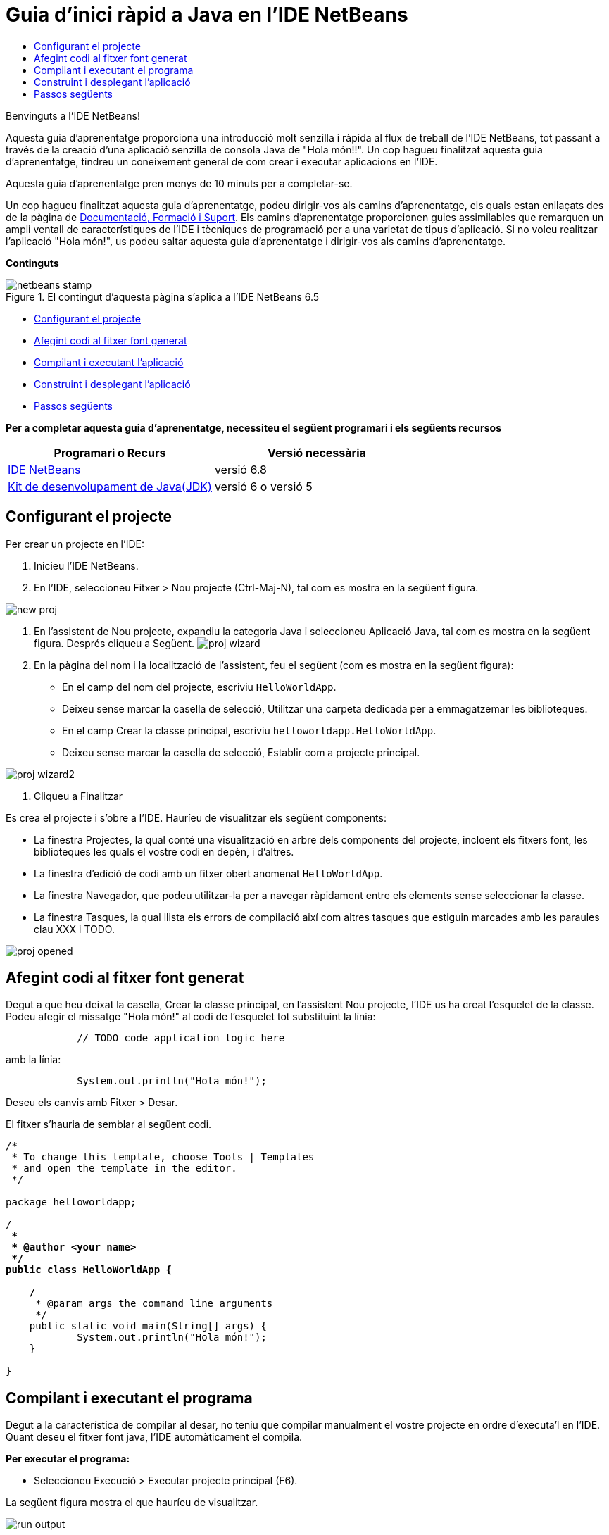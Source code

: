// 
//     Licensed to the Apache Software Foundation (ASF) under one
//     or more contributor license agreements.  See the NOTICE file
//     distributed with this work for additional information
//     regarding copyright ownership.  The ASF licenses this file
//     to you under the Apache License, Version 2.0 (the
//     "License"); you may not use this file except in compliance
//     with the License.  You may obtain a copy of the License at
// 
//       http://www.apache.org/licenses/LICENSE-2.0
// 
//     Unless required by applicable law or agreed to in writing,
//     software distributed under the License is distributed on an
//     "AS IS" BASIS, WITHOUT WARRANTIES OR CONDITIONS OF ANY
//     KIND, either express or implied.  See the License for the
//     specific language governing permissions and limitations
//     under the License.
//

= Guia d'inici ràpid a Java en l'IDE NetBeans
:jbake-type: tutorial
:jbake-tags: tutorials 
:markup-in-source: verbatim,quotes,macros
:jbake-status: published
:icons: font
:syntax: true
:source-highlighter: pygments
:toc: left
:toc-title:
:description: Guia d'inici ràpid a Java en l'IDE NetBeans - Apache NetBeans
:keywords: Apache NetBeans, Tutorials, Guia d'inici ràpid a Java en l'IDE NetBeans

Benvinguts a l'IDE NetBeans!

Aquesta guia d'aprenentatge proporciona una introducció molt senzilla i ràpida al flux de treball de l'IDE NetBeans, tot passant a través de la creació d'una aplicació senzilla de consola Java de "Hola món!!". Un cop hagueu finalitzat aquesta guia d'aprenentatge, tindreu un coneixement general de com crear i executar aplicacions en l'IDE.

Aquesta guia d'aprenentatge pren menys de 10 minuts per a completar-se.

Un cop hagueu finalitzat aquesta guia d'aprenentatge, podeu dirigir-vos als camins d'aprenentatge, els quals estan enllaçats des de la pàgina de link:../../index.html[+Documentació, Formació i Suport+]. Els camins d'aprenentatge proporcionen guies assimilables que remarquen un ampli ventall de característiques de l'IDE i tècniques de programació per a una varietat de tipus d'aplicació. Si no voleu realitzar l'aplicació "Hola món!", us podeu saltar aquesta guia d'aprenentatge i dirigir-vos als camins d'aprenentatge.

*Continguts*

image::../../../images_www/articles/68/netbeans-stamp.gif[title="El contingut d'aquesta pàgina s'aplica a l'IDE NetBeans 6.5"]

* <<setup,Configurant el projecte>>
* <<code,Afegint codi al fitxer font generat>>
* <<run,Compilant i executant l'aplicació>>
* <<build,Construint i desplegant l'aplicació>>
* <<nextsteps,Passos següents>>

*Per a completar aquesta guia d'aprenentatge, necessiteu el següent programari i els següents recursos*

|===
|Programari o Recurs |Versió necessària 

|link:https://netbeans.org/downloads/index.html[+IDE NetBeans+] |versió 6.8 

|link:http://java.sun.com/javase/downloads/index.jsp[+Kit de desenvolupament de Java(JDK)+] |versió 6 o
versió 5 
|===


== Configurant el projecte 

Per crear un projecte en l'IDE:

1. Inicieu l'IDE NetBeans.
2. En l'IDE, seleccioneu Fitxer > Nou projecte (Ctrl-Maj-N), tal com es mostra en la següent figura.

image::images/new-proj.png[]



. En l'assistent de Nou projecte, expandiu la categoria Java i seleccioneu Aplicació Java, tal com es mostra en la següent figura. Després cliqueu a Següent. image:images/proj-wizard.png[]


. En la pàgina del nom i la localització de l'assistent, feu el següent (com es mostra en la següent figura):
* En el camp del nom del projecte, escriviu `HelloWorldApp`.
* Deixeu sense marcar la casella de selecció, Utilitzar una carpeta dedicada per a emmagatzemar les biblioteques.
* En el camp Crear la classe principal, escriviu `helloworldapp.HelloWorldApp`.
* Deixeu sense marcar la casella de selecció, Establir com a projecte principal.

image::images/proj-wizard2.png[]



. Cliqueu a Finalitzar

Es crea el projecte i s'obre a l'IDE. Hauríeu de visualitzar els següent components:

* La finestra Projectes, la qual conté una visualització en arbre dels components del projecte, incloent els fitxers font, les biblioteques les quals el vostre codi en depèn, i d'altres.
* La finestra d'edició de codi amb un fitxer obert anomenat `HelloWorldApp`.
* La finestra Navegador, que podeu utilitzar-la per a navegar ràpidament entre els elements sense seleccionar la classe.
* La finestra Tasques, la qual llista els errors de compilació així com altres tasques que estiguin marcades amb les paraules clau XXX i TODO.

image::images/proj-opened.png[]


== Afegint codi al fitxer font generat

Degut a que heu deixat la casella, Crear la classe principal, en l'assistent Nou projecte, l'IDE us ha creat l'esquelet de la classe. Podeu afegir el missatge "Hola món!" al codi de l'esquelet tot substituint la línia:


[source,java,subs="{markup-in-source}"]
----

            // TODO code application logic here
        
----

amb la línia:


[source,java,subs="{markup-in-source}"]
----

            System.out.println("Hola món!");
        
----

Deseu els canvis amb Fitxer > Desar.

El fitxer s'hauria de semblar al següent codi.


[source,java,subs="{markup-in-source}"]
----

/*
 * To change this template, choose Tools | Templates
 * and open the template in the editor.
 */

package helloworldapp;

/**
 *
 * @author <your name>
 */
public class HelloWorldApp {

    /**
     * @param args the command line arguments
     */
    public static void main(String[] args) {
            System.out.println("Hola món!");
    }

}

        
----


== Compilant i executant el programa

Degut a la característica de compilar al desar, no teniu que compilar manualment el vostre projecte en ordre d'executa'l en l'IDE. Quant deseu el fitxer font java, l'IDE automàticament el compila.

*Per executar el programa:*

* Seleccioneu Execució > Executar projecte principal (F6).

La següent figura mostra el que hauríeu de visualitzar.

image::images/run-output.png[]

Enhorabona! El vostre programa funciona!

Si hi han errors de compilació, hi haurien marques amb símbols vermells als cantons dret i esquerra de l'editor de codi. Els símbols en el marge esquerra indiquen els errors per a les línies corresponents. Els símbols en el marge dret mostren totes les àrees del fitxer que contenen errors, incloent els errors en línies que no estan visibles. Podeu desplaçar el ratolí pel damunt d'una marca d'error per a obtenir la descripció de l'error. Podeu clicar un símbol en el cantó dret per a saltar a la línia amb l'error.


== Construint i desplegant l'aplicació

Un cop hagueu escrit i provat la vostra aplicació, podeu utilitzar la comanda Netejar i construir, per a construir la vostra aplicació per al desplegament. Quant utilitzeu la comanda Netejar i construir, l'IDE executa un script de construcció que realitza les següents tasques:

* Elimina qualsevol fitxer compilat en anterioritat i altres sortides de construcció.
* Torna a compilar l'aplicació o construeix un fitxer JAR que conté els fitxers compilats.

*Per a construir la vostra aplicació:*

* Seleccioneu Execució > Netejar i Construir proj. principal (Maj-F11).

Podeu visualitzar la sortida de la construcció tot obrint la finestra Fitxers i expandint el node HelloWorldApp. El fitxer compilat amb bytecode `HelloWorldApp.class` està dins del subnode `build/classes/helloworldapp`. Un fitxer JAR desplegable que conté `HelloWorldApp.class` està dins del node `dist`.

image::images/files-window.png[]

link:/about/contact_form.html?to=3&subject=Feedback: NetBeans IDE 6.8 Java Quick Start Guide[+Envia'ns la vostra opinió+]



== Passos següents

Ara ja sabeu com dur a terme algunes de les tasques més comuns en l'IDE.

Per a aprendre més quant al flux de treball de l'IDE per al desenvolupament d'aplicacions Java, incloent la gestió del classpath, vegeu link:javase-intro.html[+Desenvolupant i desplegant Aplicacions generals Java+].

Per a trobar informació específica al tipus d'aplicació que esteu desenvolupant, utilitzeu els camins d'aprenentatge de l'IDE NetBeans per a aquest tipus d'aplicació. Cadascun dels camins d'aprenentatge conté una sèrie de guies d'aprenentatge que inclouen un ventall des de l'àmbit senzill al més l'avançat. Estan disponibles els següents camins d'aprenentatge:

|===
|* link:../../trails/java-se_ca.html[+Desenvolupament general Java +]
* link:../../trails/tools_ca.html[+Integració amb eines i serveis externs+]
* link:../../trails/matisse_ca.html[+Interfícies gràfiques d'usuari Java i JavaFX+]
* link:../../trails/web_ca.html[+Aplicacions web Java+]
* link:../../trails/java-ee_ca.html[+Aplicacions EJB i serveis web+]
 |

* link:../../trails/php_ca.html[+Aplicacions PHP+]
* link:../../trails/platform_ca.html[+Plataforma NetBeans i desenvolupament de mòduls+]
* link:../../trails/cnd_ca.html[+Aplicacions C/C+++]
* link:../../trails/mobility_ca.html[+Aplicacions per a dispositius mòbils+]
 
|===
